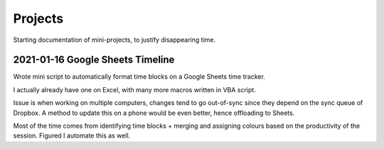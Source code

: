 ===============================================================================
Projects
===============================================================================

Starting documentation of mini-projects, to justify disappearing time.

2021-01-16 Google Sheets Timeline
=================================

.. image:: 20210116_timeline/timeline_mark.gif

Wrote mini script to automatically format time blocks on a Google Sheets
time tracker.

I actually already have one on Excel, with many more macros written in
VBA script.

.. image:: 20210116_timeline/excel_based.png

Issue is when working on multiple computers, changes tend to go
out-of-sync since they depend on the sync queue of Dropbox. A method to update
this on a phone would be even better, hence offloading to Sheets.

Most of the time comes from identifying time blocks + merging and assigning
colours based on the productivity of the session. Figured I automate this as
well.
